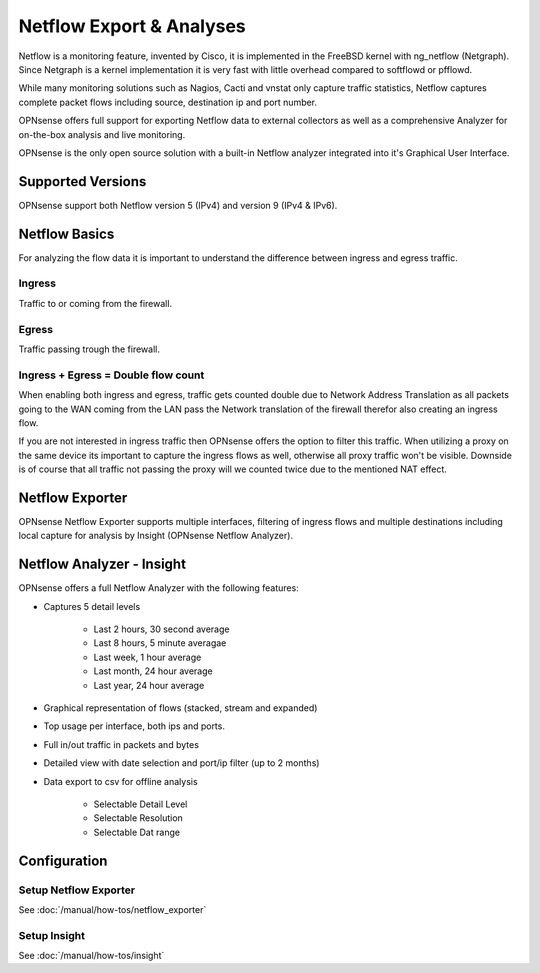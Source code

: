 =========================
Netflow Export & Analyses
=========================

.. image:: images/netflow_analyzer_insight.png
   :width: 100%

Netflow is a monitoring feature, invented by Cisco, it is implemented in the FreeBSD
kernel with ng_netflow (Netgraph). Since Netgraph is a kernel implementation it
is very fast with little overhead compared to softflowd or pfflowd.

While many monitoring solutions such as Nagios, Cacti and vnstat only capture traffic
statistics, Netflow captures complete packet flows including source, destination
ip and port number.

OPNsense offers full support for exporting Netflow data to external collectors as
well as a comprehensive Analyzer for on-the-box analysis and live monitoring.

OPNsense is the only open source solution with a built-in Netflow analyzer integrated
into it's Graphical User Interface.

------------------
Supported Versions
------------------
OPNsense support both Netflow version 5 (IPv4) and version 9 (IPv4 & IPv6).


--------------
Netflow Basics
--------------
For analyzing the flow data it is important to understand the difference between
ingress and egress traffic.

Ingress
-------
Traffic to or coming from the firewall.

Egress
------
Traffic passing trough the firewall.

Ingress + Egress = Double flow count
------------------------------------
When enabling both ingress and egress, traffic gets counted double due to Network
Address Translation as all packets going to the WAN coming from the LAN pass the
Network translation of the firewall therefor also creating an ingress flow.

If you are not interested in ingress traffic then OPNsense offers the option to
filter this traffic. When utilizing a proxy on the same device its important to
capture the ingress flows as well, otherwise all proxy traffic won't be visible.
Downside is of course that all traffic not passing the proxy will we counted twice
due to the mentioned NAT effect.

----------------
Netflow Exporter
----------------
OPNsense Netflow Exporter supports multiple interfaces, filtering of ingress flows
and multiple destinations including local capture for analysis by Insight (OPNsense
Netflow Analyzer).

.. image:: images/netflow_exporter.png
   :width: 100%

--------------------------
Netflow Analyzer - Insight
--------------------------
OPNsense offers a full Netflow Analyzer with the following features:

* Captures 5 detail levels

    * Last 2 hours, 30 second average
    * Last 8 hours, 5 minute averagae
    * Last week, 1 hour average
    * Last month, 24 hour average
    * Last year, 24 hour average

* Graphical representation of flows (stacked, stream and expanded)
* Top usage per interface, both ips and ports.
* Full in/out traffic in packets and bytes
* Detailed view with date selection and port/ip filter (up to 2 months)
* Data export to csv for offline analysis

    * Selectable Detail Level
    * Selectable Resolution
    * Selectable Dat range

.. image:: images/netflow_insight_details.png

-------------
Configuration
-------------


Setup Netflow Exporter
----------------------
See :doc:`/manual/how-tos/netflow_exporter`

Setup Insight
-------------
See :doc:`/manual/how-tos/insight`

